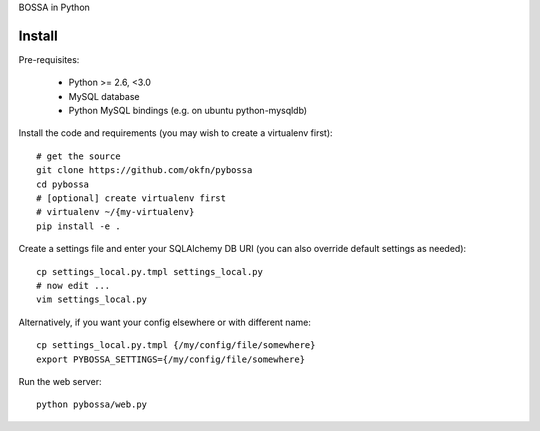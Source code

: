 BOSSA in Python

Install
=======

Pre-requisites:

  * Python >= 2.6, <3.0
  * MySQL database
  * Python MySQL bindings (e.g. on ubuntu python-mysqldb)

Install the code and requirements (you may wish to create a virtualenv first)::

  # get the source
  git clone https://github.com/okfn/pybossa
  cd pybossa
  # [optional] create virtualenv first
  # virtualenv ~/{my-virtualenv}
  pip install -e .

Create a settings file and enter your SQLAlchemy DB URI (you can also override
default settings as needed)::

  cp settings_local.py.tmpl settings_local.py
  # now edit ...
  vim settings_local.py

Alternatively, if you want your config elsewhere or with different name::

  cp settings_local.py.tmpl {/my/config/file/somewhere}
  export PYBOSSA_SETTINGS={/my/config/file/somewhere}

Run the web server::

  python pybossa/web.py

